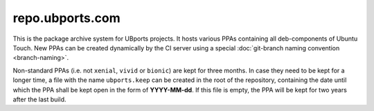 repo.ubports.com
================

This is the package archive system for UBports projects. It hosts various PPAs containing all deb-components of Ubuntu Touch. New PPAs can be created dynamically by the CI server using a special :doc:`git-branch naming convention <branch-naming>`.

Non-standard PPAs (i.e. not ``xenial``, ``vivid`` or ``bionic``) are kept for three months. In case they need to be kept for a longer time, a file with the name ``ubports.keep`` can be created in the root of the repository, containing the date until which the PPA shall be kept open in the form of **YYYY-MM-dd**. If this file is empty, the PPA will be kept for two years after the last build.

